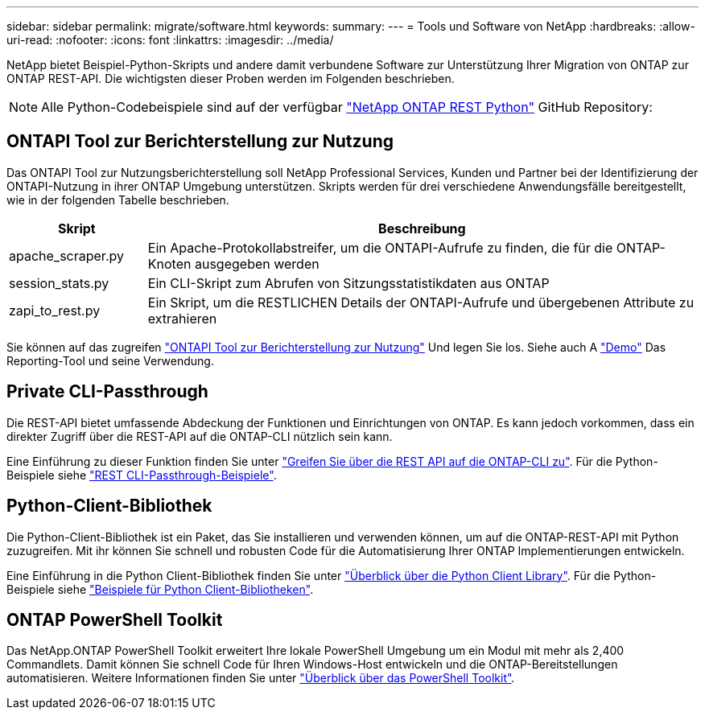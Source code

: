 ---
sidebar: sidebar 
permalink: migrate/software.html 
keywords:  
summary:  
---
= Tools und Software von NetApp
:hardbreaks:
:allow-uri-read: 
:nofooter: 
:icons: font
:linkattrs: 
:imagesdir: ../media/


[role="lead"]
NetApp bietet Beispiel-Python-Skripts und andere damit verbundene Software zur Unterstützung Ihrer Migration von ONTAP zur ONTAP REST-API. Die wichtigsten dieser Proben werden im Folgenden beschrieben.


NOTE: Alle Python-Codebeispiele sind auf der verfügbar https://github.com/NetApp/ontap-rest-python["NetApp ONTAP REST Python"^] GitHub Repository:



== ONTAPI Tool zur Berichterstellung zur Nutzung

Das ONTAPI Tool zur Nutzungsberichterstellung soll NetApp Professional Services, Kunden und Partner bei der Identifizierung der ONTAPI-Nutzung in ihrer ONTAP Umgebung unterstützen. Skripts werden für drei verschiedene Anwendungsfälle bereitgestellt, wie in der folgenden Tabelle beschrieben.

[cols="20,80"]
|===
| Skript | Beschreibung 


| apache_scraper.py | Ein Apache-Protokollabstreifer, um die ONTAPI-Aufrufe zu finden, die für die ONTAP-Knoten ausgegeben werden 


| session_stats.py | Ein CLI-Skript zum Abrufen von Sitzungsstatistikdaten aus ONTAP 


| zapi_to_rest.py | Ein Skript, um die RESTLICHEN Details der ONTAPI-Aufrufe und übergebenen Attribute zu extrahieren 
|===
Sie können auf das zugreifen https://github.com/NetApp/ontap-rest-python/tree/master/ONTAPI-Usage-Reporting-Tool["ONTAPI Tool zur Berichterstellung zur Nutzung"^] Und legen Sie los. Siehe auch A https://www.youtube.com/watch?v=gJSWerW9S7o["Demo"^] Das Reporting-Tool und seine Verwendung.



== Private CLI-Passthrough

Die REST-API bietet umfassende Abdeckung der Funktionen und Einrichtungen von ONTAP. Es kann jedoch vorkommen, dass ein direkter Zugriff über die REST-API auf die ONTAP-CLI nützlich sein kann.

Eine Einführung zu dieser Funktion finden Sie unter link:../rest/access_ontap_cli.html["Greifen Sie über die REST API auf die ONTAP-CLI zu"]. Für die Python-Beispiele siehe https://github.com/NetApp/ontap-rest-python/tree/master/examples/rest_api/cli_passthrough_samples["REST CLI-Passthrough-Beispiele"^].



== Python-Client-Bibliothek

Die Python-Client-Bibliothek ist ein Paket, das Sie installieren und verwenden können, um auf die ONTAP-REST-API mit Python zuzugreifen. Mit ihr können Sie schnell und robusten Code für die Automatisierung Ihrer ONTAP Implementierungen entwickeln.

Eine Einführung in die Python Client-Bibliothek finden Sie unter link:../python/overview_pcl.html["Überblick über die Python Client Library"]. Für die Python-Beispiele siehe https://github.com/NetApp/ontap-rest-python/tree/master/examples/python_client_library["Beispiele für Python Client-Bibliotheken"^].



== ONTAP PowerShell Toolkit

Das NetApp.ONTAP PowerShell Toolkit erweitert Ihre lokale PowerShell Umgebung um ein Modul mit mehr als 2,400 Commandlets. Damit können Sie schnell Code für Ihren Windows-Host entwickeln und die ONTAP-Bereitstellungen automatisieren. Weitere Informationen finden Sie unter link:../pstk/overview_pstk.html["Überblick über das PowerShell Toolkit"].

